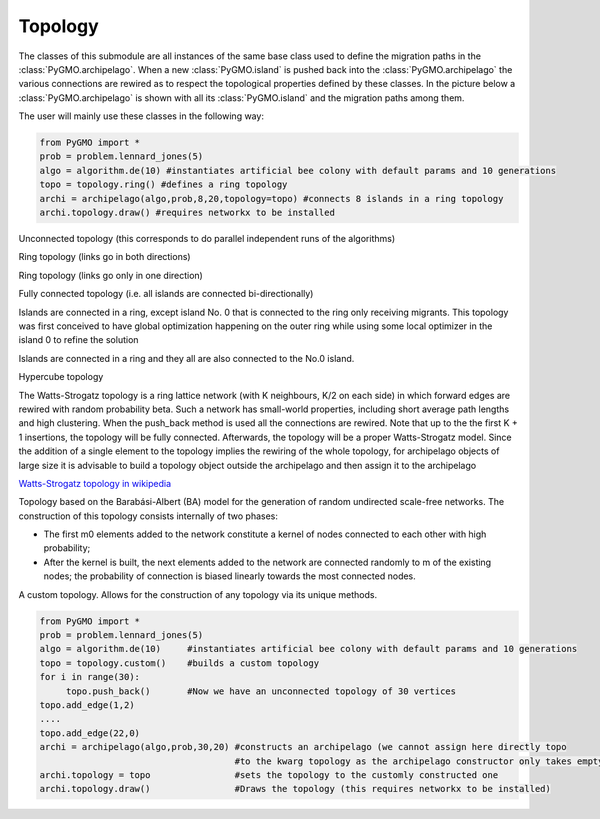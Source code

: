 Topology 
=========

The classes of this submodule are all instances of the same base class used to define the migration paths in the
:class:`PyGMO.archipelago`. When a new :class:`PyGMO.island` is pushed back into 
the :class:`PyGMO.archipelago` the various connections are rewired as to respect the topological properties defined 
by these  classes. In the picture below a :class:`PyGMO.archipelago` is shown with all its :class:`PyGMO.island` and
the migration paths among them. 

The user will mainly use these classes in the following way:

.. code-block:: python

  from PyGMO import *
  prob = problem.lennard_jones(5)
  algo = algorithm.de(10) #instantiates artificial bee colony with default params and 10 generations
  topo = topology.ring() #defines a ring topology
  archi = archipelago(algo,prob,8,20,topology=topo) #connects 8 islands in a ring topology
  archi.topology.draw() #requires networkx to be installed
  
.. class:: PyGMO.topology.unconnected()

   Unconnected topology (this corresponds to do parallel independent runs of the algorithms)
  
   .. image:: ../images/unconnected.png

   .. method:: PyGMO.topology.unconnected.draw()

      Uses Python networx module to draw the topology in a graphic window

.. class:: PyGMO.topology.ring()

   Ring topology (links go in both directions)
  
   .. image:: ../images/ring.png

   .. method:: PyGMO.topology.ring.draw()

      Uses Python networx module to draw the topology in a graphic window

.. class:: PyGMO.topology.one_way_ring()

   Ring topology (links go only in one direction)

   .. image:: ../images/one_way_ring.png

   .. method:: PyGMO.topology.one_way_ring.draw()

      Uses Python networx module to draw the topology in a graphic window

.. class:: PyGMO.topology.fully_connected()

   Fully connected topology (i.e. all islands are connected bi-directionally)

   .. image:: ../images/fully_connected.png

   .. method:: PyGMO.topology.fully_connected.draw()

      Uses Python networx module to draw the topology in a graphic window

.. class:: PyGMO.topology.pan()

   Islands are connected in a ring, except island No. 0 that is connected to the ring only receiving migrants. This
   topology was first conceived to have global optimization happening on the outer ring while using some local optimizer
   in the island 0 to refine the solution

   .. image:: ../images/pan.png

   .. method:: PyGMO.topology.pan.draw()

      Uses Python networx module to draw the topology in a graphic window

.. class:: PyGMO.topology.rim()

   Islands are connected in a ring and they all are also connected to the No.0 island.

   .. image:: ../images/rim.png

   .. method:: PyGMO.topology.rim.draw()

      Uses Python networx module to draw the topology in a graphic window

.. class:: PyGMO.topology.hypercube()

   Hypercube topology

   .. image:: ../images/hypercube.png

   .. method:: PyGMO.topology.hypercube.draw()

      Uses Python networx module to draw the topology in a graphic window

.. class:: PyGMO.topology.watts_strogatz([(int) K=10, (double)beta=0.1, (int)size=0])

   The Watts-Strogatz topology is a ring lattice network (with K neighbours, K/2 on each side) in which forward
   edges are rewired with random probability beta. Such a network has small-world properties, 
   including short average path
   lengths and high clustering. When the push_back method is used all the connections 
   are rewired. Note that up to the the first K + 1
   insertions, the topology will be fully connected. Afterwards, the topology will be a proper
   Watts-Strogatz model. Since the addition of a single element to the topology implies the
   rewiring of the whole topology, for archipelago objects of large size it is advisable
   to build a topology object outside the archipelago and then assign it to the archipelago

   `Watts-Strogatz topology in wikipedia <http://en.wikipedia.org/wiki/Watts_and_Strogatz_model>`_

   .. image:: ../images/watts_strogatz.png

   .. method:: PyGMO.topology.watts_strogatz.draw()

      Uses Python networx module to draw the topology in a graphic window

.. class:: PyGMO.topology.erdos_reny([(double)p = 0.01)

   A random graph with a probability of p for each biderectional link

   .. image:: ../images/erdos.png

   .. method:: PyGMO.topology.erdos_reny.draw()

      Uses Python networx module to draw the topology in a graphic window

.. class:: PyGMO.topology.barabasi_albert([(int)m0=3, (int)m=2])

   Topology based on the Barabási-Albert (BA) model for the generation of random undirected
   scale-free networks. The construction of this topology consists internally of two phases:

   * The first m0 elements added to the network constitute a kernel of nodes connected to each other with high probability;
 
   * After the kernel is built, the next elements added to the network are connected randomly to m of the existing nodes; the probability of connection is biased linearly towards the most connected nodes.

   .. image:: ../images/ba.png

   .. method:: PyGMO.topology.barabasi_albert.draw()

      Uses Python networx module to draw the topology in a graphic window

.. class:: PyGMO.topology.custom()

   A custom topology. Allows for the construction of any topology via its unique methods.

   .. method:: PyGMO.topology.custom.push_back()
    
      Adds a vertex

   .. method:: PyGMO.topology.custom.add_edge((int)id1, (int)id2)

      Adds a directed adge from vertex id1 to vertex id2

   .. method:: PyGMO.topology.custom.remove_edge((int)id1, (int)id2)

      Removes the directed adge from vertex id1 to vertex id2

   .. method:: PyGMO.topology.custom.remove_all_edges()

      Removes all_edges

   .. method:: PyGMO.topology.custom.draw()

      Uses Python networx module to draw the topology in a graphic window

   .. code-block:: python

      from PyGMO import *
      prob = problem.lennard_jones(5)
      algo = algorithm.de(10)     #instantiates artificial bee colony with default params and 10 generations
      topo = topology.custom()    #builds a custom topology
      for i in range(30):
           topo.push_back()       #Now we have an unconnected topology of 30 vertices
      topo.add_edge(1,2)
      ....
      topo.add_edge(22,0)
      archi = archipelago(algo,prob,30,20) #constructs an archipelago (we cannot assign here directly topo 
                                           #to the kwarg topology as the archipelago constructor only takes empty topologies
      archi.topology = topo                #sets the topology to the customly constructed one
      archi.topology.draw()                #Draws the topology (this requires networkx to be installed)

